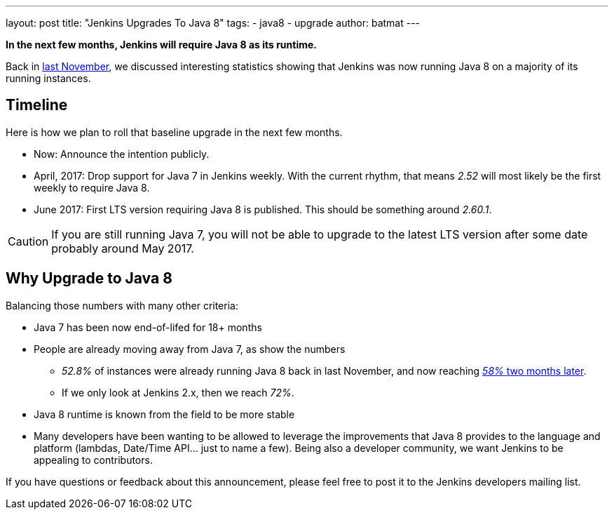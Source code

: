 ---
layout: post
title: "Jenkins Upgrades To Java 8"
tags:
- java8
- upgrade
author: batmat
---

**In the next few months, Jenkins will require Java 8 as its runtime.**

Back in
link:/blog/2016/11/22/what-jvm-versions-are-running-jenkins-the-return/[last November],
we discussed interesting statistics showing that Jenkins was now running Java 8
on a majority of its running instances.

== Timeline

Here is how we plan to roll that baseline upgrade in the next few months.

* Now: Announce the intention publicly.
* April, 2017: Drop support for Java 7 in Jenkins weekly.
   With the current rhythm, that means _2.52_ will most likely be the first weekly to require Java 8.
* June 2017: First LTS version requiring Java 8 is published.
   This should be something around _2.60.1_.


CAUTION: If you are still running Java 7, you will not be able to upgrade to the latest LTS version after some date probably around May 2017.

== Why Upgrade to Java 8

Balancing those numbers with many other criteria:

* Java 7 has been now end-of-lifed for 18+ months
* People are already moving away from Java 7, as show the numbers
** _52.8%_ of instances were already running Java 8 back in last November, and now reaching link:https://stats.jenkins.io/plugin-installation-trend/jvms.json[_58%_ two months later].
** If we only look at Jenkins 2.x, then we reach _72%_.
* Java 8 runtime is known from the field to be more stable
* Many developers have been wanting to be allowed to leverage the improvements that Java 8 provides to the language and platform
  (lambdas, Date/Time API... just to name a few).
  Being also a developer community, we want Jenkins to be appealing to contributors.


If you have questions or feedback about this announcement, please feel free to post it to the Jenkins developers mailing list.
